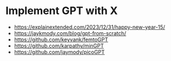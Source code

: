 * Implement GPT with X
:PROPERTIES:
:CUSTOM_ID: implement-gpt-with-x
:END:
- https://explainextended.com/2023/12/31/happy-new-year-15/
- https://jaykmody.com/blog/gpt-from-scratch/
- https://github.com/keyvank/femtoGPT
- https://github.com/karpathy/minGPT
- https://github.com/jaymody/picoGPT
